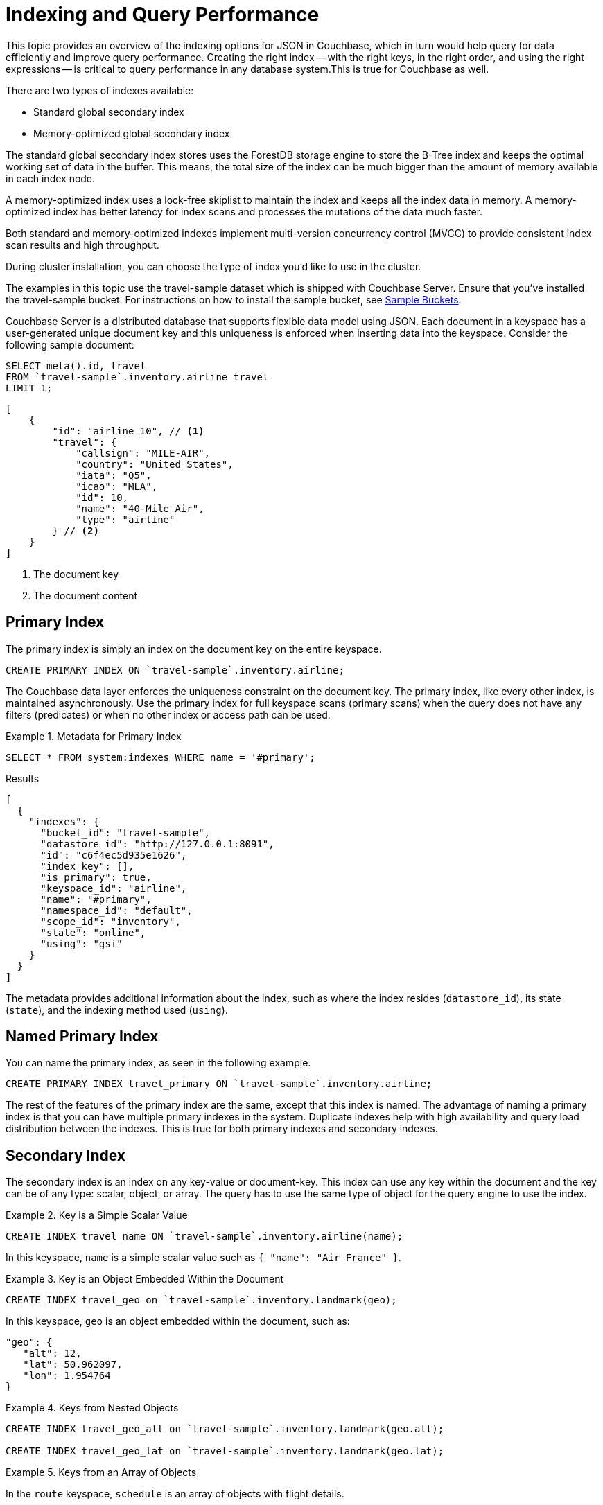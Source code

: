 = Indexing and Query Performance
:description: This topic provides an overview of the indexing options for JSON in Couchbase, which in turn would help query for data efficiently and improve query performance.
:page-aliases: performance:indexing-and-query-perf

{description}
Creating the right index -- with the right keys, in the right order, and using the right expressions -- is critical to query performance in any database system.This is true for Couchbase as well.

There are two types of indexes available:

* Standard global secondary index
* Memory-optimized global secondary index

The standard global secondary index stores uses the ForestDB storage engine to store the B-Tree index and keeps the optimal working set of data in the buffer.
This means, the total size of the index can be much bigger than the amount of memory available in each index node.

A memory-optimized index uses a lock-free skiplist to maintain the index and keeps all the index data in memory.
A memory-optimized index has better latency for index scans and processes the mutations of the data much faster.

Both standard and memory-optimized indexes implement multi-version concurrency control (MVCC) to provide consistent index scan results and high throughput.

During cluster installation, you can choose the type of index you'd like to use in the cluster.

The examples in this topic use the travel-sample dataset which is shipped with Couchbase Server.
Ensure that you've installed the travel-sample bucket.
For instructions on how to install the sample bucket, see xref:manage:manage-settings/install-sample-buckets.adoc[Sample Buckets].

Couchbase Server is a distributed database that supports flexible data model using JSON.
Each document in a keyspace has a user-generated unique document key and this uniqueness is enforced when inserting data into the keyspace.
Consider the following sample document:

====
[source,n1ql]
----
SELECT meta().id, travel
FROM `travel-sample`.inventory.airline travel
LIMIT 1;
----

[source,json]
----
[
    {
        "id": "airline_10", // <.>
        "travel": {
            "callsign": "MILE-AIR",
            "country": "United States",
            "iata": "Q5",
            "icao": "MLA",
            "id": 10,
            "name": "40-Mile Air",
            "type": "airline"
        } // <.>
    }
]
----

<.> The document key
<.> The document content
====

[#primary-index]
== Primary Index

The primary index is simply an index on the document key on the entire keyspace.

====
[source,n1ql]
----
CREATE PRIMARY INDEX ON `travel-sample`.inventory.airline;
----
====

The Couchbase data layer enforces the uniqueness constraint on the document key.
The primary index, like every other index, is maintained asynchronously.
Use the primary index for full keyspace scans (primary scans) when the query does not have any filters (predicates) or when no other index or access path can be used.

.Metadata for Primary Index
====
[source,n1ql]
----
SELECT * FROM system:indexes WHERE name = '#primary';
----

.Results
[source,json]
----
[
  {
    "indexes": {
      "bucket_id": "travel-sample",
      "datastore_id": "http://127.0.0.1:8091",
      "id": "c6f4ec5d935e1626",
      "index_key": [],
      "is_primary": true,
      "keyspace_id": "airline",
      "name": "#primary",
      "namespace_id": "default",
      "scope_id": "inventory",
      "state": "online",
      "using": "gsi"
    }
  }
]
----
====

The metadata provides additional information about the index, such as where the index resides ([.out]`datastore_id`), its state ([.out]`state`), and the indexing method used ([.out]`using`).

[#named-primary-index]
== Named Primary Index

You can name the primary index, as seen in the following example.

====
[source,n1ql]
----
CREATE PRIMARY INDEX travel_primary ON `travel-sample`.inventory.airline;
----
====

The rest of the features of the primary index are the same, except that this index is named.
The advantage of naming a primary index is that you can have multiple primary indexes in the system.
Duplicate indexes help with high availability and query load distribution between the indexes.
This is true for both primary indexes and secondary indexes.

[#secondary-index]
== Secondary Index

The secondary index is an index on any key-value or document-key.
This index can use any key within the document and the key can be of any type: scalar, object, or array.
The query has to use the same type of object for the query engine to use the index.

.Key is a Simple Scalar Value
====
[source,n1ql]
----
CREATE INDEX travel_name ON `travel-sample`.inventory.airline(name);
----

In this keyspace, `name` is a simple scalar value such as `{ "name": "Air France" }`.
====

.Key is an Object Embedded Within the Document
====
[source,n1ql]
----
CREATE INDEX travel_geo on `travel-sample`.inventory.landmark(geo);
----

In this keyspace, `geo` is an object embedded within the document, such as:

[source,json]
----
"geo": {
   "alt": 12,
   "lat": 50.962097,
   "lon": 1.954764
}
----
====

.Keys from Nested Objects
====
[source,n1ql]
----
CREATE INDEX travel_geo_alt on `travel-sample`.inventory.landmark(geo.alt);

CREATE INDEX travel_geo_lat on `travel-sample`.inventory.landmark(geo.lat);
----
====

.Keys from an Array of Objects
====
In the `route` keyspace, `schedule` is an array of objects with flight details.

[source,json]
----
"schedule": [
    {
        "day": 0,
        "flight": "AF198",
        "utc": "10:13:00"
    },
    {
        "day": 0,
        "flight": "AF547",
        "utc": "19:14:00"
    },
    {
        "day": 0,
        "flight": "AF943",
        "utc": "01:31:00"
    },
    {
        "day": 1,
        "flight": "AF356",
        "utc": "12:40:00"
    },
    {
        "day": 1,
        "flight": "AF480",
        "utc": "08:58:00"
    },
    {
        "day": 1,
        "flight": "AF250",
        "utc": "12:59:00"
    }
]
----

This command indexes the complete array and is useful only if you're looking for the entire array.

[source,n1ql]
----
CREATE INDEX travel_schedule ON `travel-sample`.inventory.route(schedule);
----
====

[#composite-secondary-index]
== Composite Secondary Index

It's common to have queries with multiple filters (predicates).
In such cases, you want to use indexes with multiple keys so the indexes can return only the qualified document keys.
Additionally, if a query is referencing only the keys in the index, the query engine can simply answer the query from the index scan result without having to fetch from the data nodes.
This is commonly used for performance optimization.

====
[source,n1ql]
----
CREATE INDEX travel_info ON `travel-sample`.inventory.airline(name, id, icao, iata);
----
====

Each of the keys can be a simple scalar field, object, or an array.
For the index filtering to be exploited, the filters have to use respective object type in the query filter.

The keys to the secondary indexes can include document keys (`meta().id`) explicitly if you need to filter on the document keys in the index.

[#functional-index]
== Functional Index

It's common to have names in the database with a mix of upper and lower cases.
When you need to search, say for the city "Villeneuve-sur-lot", you want to search for all uppercase and lowercase possibilities of it.
In order to do so, first create an index using an expression or a function as the key.
For example:

====
[source,n1ql]
----
CREATE INDEX travel_cxname ON `travel-sample`.inventory.airport(LOWER(name));
----
====

If you provide the search string in lowercase, the index helps the query engine more efficiently search for already lowercase values in the index.

====
[source,n1ql]
----
EXPLAIN SELECT * FROM `travel-sample`.inventory.airport WHERE LOWER(name) = "villeneuve-sur-lot";
----

.Results
[source,json]
----
[
  {
    "plan": {
      "#operator": "Sequence",
      "~children": [
        {
          "#operator": "IndexScan3",
          "bucket": "travel-sample",
          "index": "travel_cxname",
          "index_id": "97307509cbce54ca",
          "index_projection": {
            "primary_key": true
          },
          "keyspace": "airport",
          "namespace": "default",
          "scope": "inventory",
          "spans": [
            {
              "exact": true,
              "range": [
                {
                  "high": "\"villeneuve-sur-lot\"",
                  "inclusion": 3,
                  "low": "\"villeneuve-sur-lot\""
                }
              ]
            }
          ],
          "using": "gsi"
        },
        {
          "#operator": "Fetch",
          "bucket": "travel-sample",
          "keyspace": "airport",
          "namespace": "default",
          "scope": "inventory"
        },
        {
          "#operator": "Parallel",
          "~child": {
            "#operator": "Sequence",
            "~children": [
              {
                "#operator": "Filter",
                "condition": "(lower((`airport`.`name`)) = \"villeneuve-sur-lot\")"
              },
              {
                "#operator": "InitialProject",
                "result_terms": [
                  {
                    "expr": "self",
                    "star": true
                  }
                ]
              }
            ]
          }
        }
      ]
    },
    "text": "SELECT * FROM `travel-sample`.inventory.airport WHERE LOWER(name) = \"villeneuve-sur-lot\";"
  }
]
----
====

You can also use complex expressions in the functional index.
For example:

====
[source,n1ql]
----
CREATE INDEX travel_cx1 ON `travel-sample`.inventory.airport(LOWER(name), ROUND(geo.alt * 0.3048));
----
====

[#array-index]
== Array Index

JSON is hierarchical.
At the top level, it can have scalar fields, objects, or arrays.
Each object can nest other objects and arrays; each array can have other objects and arrays, and the nesting can continue.
Consider the following example array.

====
[source,json]
----
"schedule": [
    {
        "day" : 0,
        "special_flights" : [
            {
                "flight" : "AI111",
                "utc" : "1:11:11"
            },
            {
                "flight" : "AI222",
                "utc" : "2:22:22"
            }
        ]
    },
    {
        "day" : 1,
        "flight" : "AF552",
        "utc" : "14:41:00"
    }
]
----
====

With a rich structure as seen in the array schedule, here's how you index a particular array or a field within the sub-object.

====
[source,n1ql]
----
CREATE INDEX travel_sched ON `travel-sample`.inventory.route
 (ALL DISTINCT ARRAY v.day FOR v IN schedule END);
----
====

This index key is an expression on the array to clearly reference only the elements that need to be indexed.

* `schedule` -- the array we’re dereferencing into.
* `v` -- the variable implicitly declared to reference each element/object within the array `schedule`.
* `v.day` -- the element within each object of the array `schedule`.

The following query uses the array index created above.

====
[source,n1ql]
----
EXPLAIN SELECT * FROM `travel-sample`.inventory.route
WHERE ANY v IN schedule SATISFIES v.day = 2 END;
----

.Results
[source,json]
----
[
  {
    "plan": {
      "#operator": "Sequence",
      "~children": [
        {
          "#operator": "DistinctScan",
          "scan": {
            "#operator": "IndexScan3",
            "bucket": "travel-sample",
            "index": "travel_sched", // <.>
            "index_id": "7cb7b03a5a2a7522",
            "index_projection": {
              "primary_key": true
            },
            "keyspace": "route",
            "namespace": "default",
            "scope": "inventory",
            "spans": [
              {
                "exact": true,
                "range": [
                  {
                    "high": "2",
                    "inclusion": 3,
                    "low": "2"
                  }
                ]
              }
            ],
            "using": "gsi"
          }
        },
        {
          "#operator": "Fetch",
          "bucket": "travel-sample",
          "keyspace": "route",
          "namespace": "default",
          "scope": "inventory"
        },
        {
          "#operator": "Parallel",
          "~child": {
            "#operator": "Sequence",
            "~children": [
              {
                "#operator": "Filter",
                "condition": "any `v` in (`route`.`schedule`) satisfies ((`v`.`day`) = 2) end"
              },
              {
                "#operator": "InitialProject",
                "result_terms": [
                  {
                    "expr": "self",
                    "star": true
                  }
                ]
              }
            ]
          }
        }
      ]
    },
    "text": "SELECT * FROM `travel-sample`.inventory.route\nWHERE ANY v IN schedule SATISFIES v.day = 2 END;"
  }
]
----

<.> Index created above
====

Because the key is a generalized expression, it provides the flexibility to apply additional logic and processing on the data before indexing.
For example, you can create functional indexing on elements of each array.
As you're referencing individual fields of the object or element within the array, the index creation, size, and search are efficient.

The index `travel_sched` stores only the distinct values within an array.
To store all elements of an array in an index, do not use the DISTINCT modifier to the expression.

====
[source,n1ql]
----
CREATE INDEX travel_sched ON `travel-sample`.inventory.route
    (ALL ARRAY v.day FOR v IN schedule END);
----
====

[#partial-index]
== Partial Index

Unlike relational systems where each type of row is in a distinct table, Couchbase keyspaces can have documents of various types.
You can include a distinguishing field in your document to differentiate distinct types.

For example, the `landmark` keyspace distinguishes types of landmark using the `activity` field:

====
[source,n1ql]
----
SELECT DISTINCT activity FROM `travel-sample`.inventory.landmark;
----

.Result
[source,json]
----
[
  {
    "activity": "see"
  },
  {
    "activity": "eat"
  },
  {
    "activity": "do"
  },
  {
    "activity": "drink"
  },
  {
    "activity": "buy"
  },
  {
    "activity": "listing"
  }
]
----
====

Since the Couchbase data model is JSON and the JSON schema is flexible, an index may not contain entries to documents with absent index keys.

When you want to create an index of restaurants, you can simply add the distinguishing field for the WHERE clause of the index.

====
[source,n1ql]
----
CREATE INDEX travel_eat ON `travel-sample`.inventory.landmark(name, id, address)
WHERE activity='eat';
----
====

This creates an index only on documents that have `activity='eat'`.
The queries must include the filter `activity='eat'` in addition to other filters for this index to qualify.

You can use complex predicates in the WHERE clause of the index.
Here are some examples where you can use partial indexes:

* Partitioning a large index into multiple indexes using the mod function.
* Partitioning a large index into multiple indexes and placing each index into distinct indexer nodes.
* Partitioning the index based on a list of values.
For example, you can have an index for each state.
* Simulating index range partitioning via a range filter in the WHERE clause.
Note that N1QL queries use one partitioned index per query block.
Use UNION ALL to have a query exploit multiple partitioned indexes in a single query.

[#duplicate-index]
== Duplicate Index

Duplicate index isn't really a special type of index, but a feature of Couchbase indexing.
You can create duplicate indexes with distinct names.

====
[source,n1ql]
----
CREATE INDEX i1 ON `travel-sample`.inventory.airport(LOWER(name), id, icao)
WHERE country = 'France';

CREATE INDEX i2 ON `travel-sample`.inventory.airport(LOWER(name), id, icao)
WHERE country = 'France';

CREATE INDEX i3 ON `travel-sample`.inventory.airport(LOWER(name), id, icao)
WHERE country = 'France';
----
====

All three indexes have identical keys and an identical WHERE clause; the only difference is the name of these indexes.
You can choose their physical location using the WITH clause of the CREATE INDEX statement.

During query optimization, the query engine chooses one of the index names as seen in the explain plan.
During query execution, these indexes are used in a round-robin fashion to distribute the load.
Thus providing scale-out, multi-dimensional scaling, performance, and high availability.

[#covering-index]
== Covering Index

Index selection for a query solely depends on the filters in the WHERE clause of your query.
After the index selection is made, the query engine analyzes the query to see if it can be answered using only the data in the index.
If it does, the query engine skips retrieving the whole document from the data nodes.
This is a performance optimization to keep in mind when designing your indexes.
